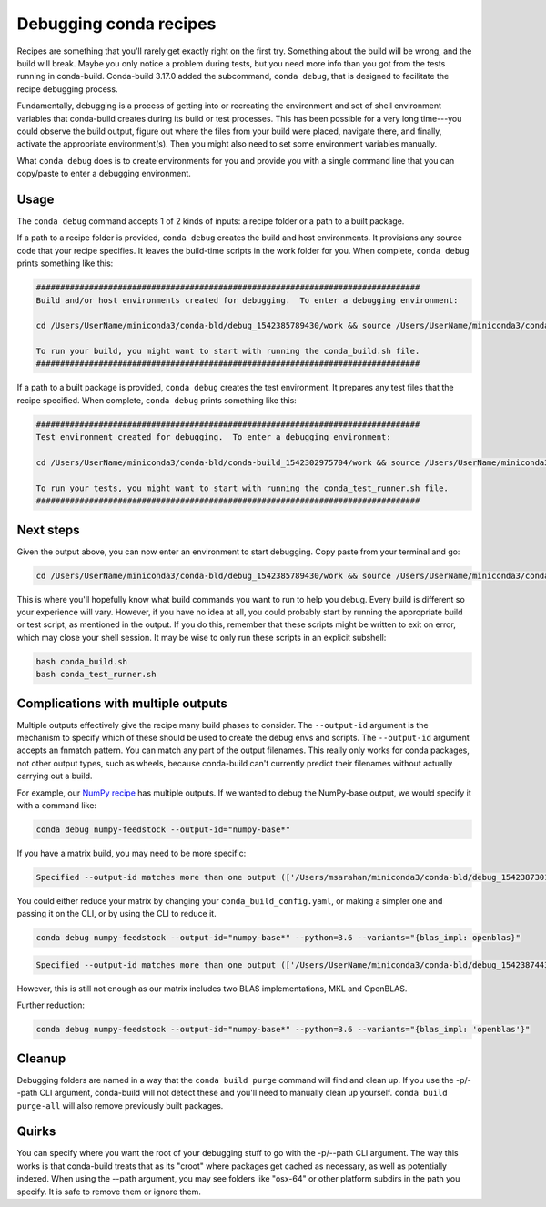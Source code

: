 =======================
Debugging conda recipes
=======================

Recipes are something that you'll rarely get exactly right on the first try.
Something about the build will be wrong, and the build will break. Maybe you
only notice a problem during tests, but you need more info than you got from the
tests running in conda-build. Conda-build 3.17.0 added the subcommand, ``conda
debug``, that is designed to facilitate the recipe debugging process.

Fundamentally, debugging is a process of getting into or recreating the
environment and set of shell environment variables that conda-build creates
during its build or test processes. This has been possible for a very long
time---you could observe the build output, figure out where the files from your
build were placed, navigate there, and finally, activate the appropriate environment(s).
Then you might also need to set some environment variables manually.

What ``conda debug`` does is to create environments for you and provide you
with a single command line that you can copy/paste to enter a debugging
environment.

Usage
-----

The ``conda debug`` command accepts 1 of 2 kinds of inputs: a recipe folder or
a path to a built package.

If a path to a recipe folder is provided, ``conda debug`` creates the build and host
environments. It provisions any source code that your recipe specifies. It
leaves the build-time scripts in the work folder for you.  When complete, ``conda debug`` prints something like this:

.. code-block:: bash

    ################################################################################
    Build and/or host environments created for debugging.  To enter a debugging environment:

    cd /Users/UserName/miniconda3/conda-bld/debug_1542385789430/work && source /Users/UserName/miniconda3/conda-bld/debug_1542385789430/work/build_env_setup.sh

    To run your build, you might want to start with running the conda_build.sh file.
    ################################################################################

If a path to a built package is provided, ``conda debug`` creates the test
environment. It prepares any test files that the recipe specified. When complete, ``conda debug`` prints something like this:

.. code-block:: bash

    ################################################################################
    Test environment created for debugging.  To enter a debugging environment:

    cd /Users/UserName/miniconda3/conda-bld/conda-build_1542302975704/work && source /Users/UserName/miniconda3/conda-bld/conda-build_1542302975704/work/build_env_setup.sh

    To run your tests, you might want to start with running the conda_test_runner.sh file.
    ################################################################################


Next steps
----------

Given the output above, you can now enter an environment to start debugging.
Copy paste from your terminal and go:

.. code-block:: bash

   cd /Users/UserName/miniconda3/conda-bld/debug_1542385789430/work && source /Users/UserName/miniconda3/conda-bld/debug_1542385789430/work/build_env_setup.sh

This is where you'll hopefully know what build commands you want to run to help
you debug. Every build is different so your experience will vary. However,
if you have no idea at all, you could probably start by running the appropriate
build or test script, as mentioned in the output. If you do this, remember that
these scripts might be written to exit on error, which may close your shell
session. It may be wise to only run these scripts in an explicit subshell:

.. code-block:: bash

    bash conda_build.sh
    bash conda_test_runner.sh


Complications with multiple outputs
-----------------------------------

Multiple outputs effectively give the recipe many build phases to consider. The
``--output-id`` argument is the mechanism to specify which of these should be
used to create the debug envs and scripts. The ``--output-id`` argument accepts
an fnmatch pattern. You can match any part of the output filenames. This really
only works for conda packages, not other output types, such as wheels, because
conda-build can't currently predict their filenames without actually carrying
out a build.

For example, our `NumPy recipe <https://github.com/AnacondaRecipes/numpy-feedstock/blob/master/recipe/meta.yaml>`_ has multiple outputs.
If we wanted to debug the NumPy-base output, we would specify it with a command like:

.. code-block:: bash

   conda debug numpy-feedstock --output-id="numpy-base*"

If you have a matrix build, you may need to be more specific:

.. code-block:: bash

    Specified --output-id matches more than one output (['/Users/msarahan/miniconda3/conda-bld/debug_1542387301945/osx-64/numpy-base-1.14.6-py27h1a60bec_4.tar.bz2', '/Users/msarahan/miniconda3/conda-bld/debug_1542387301945/osx-64/numpy-base-1.14.6-py27h8a80b8c_4.tar.bz2', '/Users/msarahan/miniconda3/conda-bld/debug_1542387301945/osx-64/numpy-base-1.14.6-py36h1a60bec_4.tar.bz2', '/Users/msarahan/miniconda3/conda-bld/debug_1542387301945/osx-64/numpy-base-1.14.6-py36h8a80b8c_4.tar.bz2', '/Users/msarahan/miniconda3/conda-bld/debug_1542387301945/osx-64/numpy-base-1.14.6-py37h1a60bec_4.tar.bz2', '/Users/msarahan/miniconda3/conda-bld/debug_1542387301945/osx-64/numpy-base-1.14.6-py37h8a80b8c_4.tar.bz2']).  Please refine your output id so that only a single output is found.

You could either reduce your matrix by changing your ``conda_build_config.yaml``, or making a simpler one and passing it on the CLI, or by using the CLI to reduce it.

.. code-block:: bash

   conda debug numpy-feedstock --output-id="numpy-base*" --python=3.6 --variants="{blas_impl: openblas}"

.. code-block:: bash

    Specified --output-id matches more than one output (['/Users/UserName/miniconda3/conda-bld/debug_1542387443190/osx-64/numpy-base-1.14.6-py36h28eea48_4.tar.bz2', '/Users/UserName/miniconda3/conda-bld/debug_1542387443190/osx-64/numpy-base-1.14.6-py36ha711998_4.tar.bz2']).  Please refine your output id so that only a single output is found.

However, this is still not enough as our matrix includes two BLAS implementations, MKL and OpenBLAS.

Further reduction:

.. code-block:: bash

   conda debug numpy-feedstock --output-id="numpy-base*" --python=3.6 --variants="{blas_impl: 'openblas'}"

Cleanup
-------

Debugging folders are named in a way that the ``conda build purge`` command will
find and clean up. If you use the -p/--path CLI argument, conda-build will not
detect these and you'll need to manually clean up yourself. ``conda build
purge-all`` will also remove previously built packages.

Quirks
------

You can specify where you want the root of your debugging stuff to go with the
-p/--path CLI argument. The way this works is that conda-build treats that as
its "croot" where packages get cached as necessary, as well as potentially
indexed. When using the --path argument, you may see folders like "osx-64" or
other platform subdirs in the path you specify. It is safe to remove them or
ignore them.
